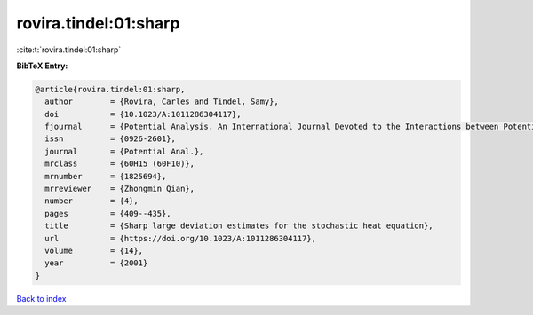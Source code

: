 rovira.tindel:01:sharp
======================

:cite:t:`rovira.tindel:01:sharp`

**BibTeX Entry:**

.. code-block:: bibtex

   @article{rovira.tindel:01:sharp,
     author        = {Rovira, Carles and Tindel, Samy},
     doi           = {10.1023/A:1011286304117},
     fjournal      = {Potential Analysis. An International Journal Devoted to the Interactions between Potential Theory, Probability Theory, Geometry and Functional Analysis},
     issn          = {0926-2601},
     journal       = {Potential Anal.},
     mrclass       = {60H15 (60F10)},
     mrnumber      = {1825694},
     mrreviewer    = {Zhongmin Qian},
     number        = {4},
     pages         = {409--435},
     title         = {Sharp large deviation estimates for the stochastic heat equation},
     url           = {https://doi.org/10.1023/A:1011286304117},
     volume        = {14},
     year          = {2001}
   }

`Back to index <../By-Cite-Keys.rst>`_
